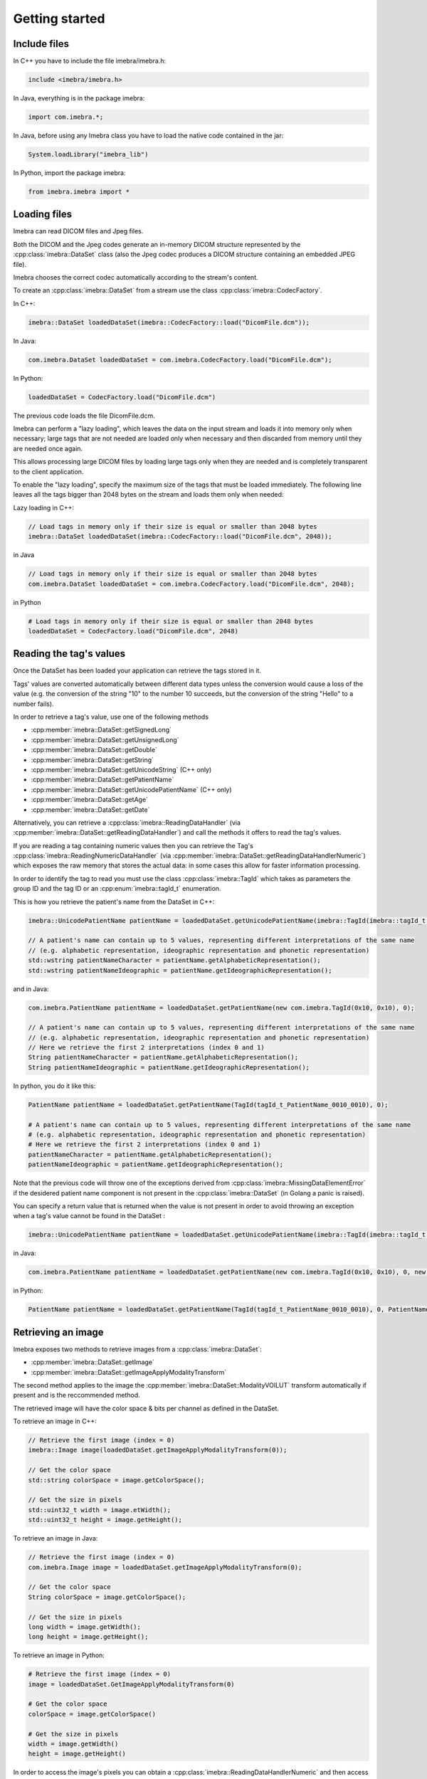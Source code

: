 Getting started
===============

Include files
-------------

In C++ you have to include the file imebra/imebra.h:

.. code-block:: c++

    include <imebra/imebra.h>


In Java, everything is in the package imebra:

.. code-block:: java

    import com.imebra.*;

In Java, before using any Imebra class you have to load the native code contained in the jar:

.. code-block:: java
    
    System.loadLibrary("imebra_lib")
    

In Python, import the package imebra:

.. code-block:: python

    from imebra.imebra import *


Loading files
-------------

Imebra can read DICOM files and Jpeg files.

Both the DICOM and the Jpeg codes generate an in-memory DICOM structure represented by the :cpp:class:`imebra::DataSet` class
(also the Jpeg codec produces a DICOM structure containing an embedded JPEG file).

Imebra chooses the correct codec automatically according to the stream's content.

To create an :cpp:class:`imebra::DataSet` from a stream use the class :cpp:class:`imebra::CodecFactory`.

In C++:

.. code-block:: c++

    imebra::DataSet loadedDataSet(imebra::CodecFactory::load("DicomFile.dcm"));


In Java:

.. code-block:: java

    com.imebra.DataSet loadedDataSet = com.imebra.CodecFactory.load("DicomFile.dcm");


In Python:

.. code-block:: python

    loadedDataSet = CodecFactory.load("DicomFile.dcm")


The previous code loads the file DicomFile.dcm.

Imebra can perform a "lazy loading", which leaves the data on the input stream and loads it into memory
only when necessary; large tags that are not needed are loaded only when necessary and then discarded from memory 
until they are needed once again.

This allows processing large DICOM files by loading large tags only when they are needed and is completely transparent
to the client application.

To enable the "lazy loading", specify the maximum size of the tags that must be loaded immediately. The following line
leaves all the tags bigger than 2048 bytes on the stream and loads them only when needed:

Lazy loading in C++:

.. code-block:: c++

    // Load tags in memory only if their size is equal or smaller than 2048 bytes
    imebra::DataSet loadedDataSet(imebra::CodecFactory::load("DicomFile.dcm", 2048));


in Java

.. code-block:: java

    // Load tags in memory only if their size is equal or smaller than 2048 bytes
    com.imebra.DataSet loadedDataSet = com.imebra.CodecFactory.load("DicomFile.dcm", 2048);
    

in Python

.. code-block:: python

    # Load tags in memory only if their size is equal or smaller than 2048 bytes
    loadedDataSet = CodecFactory.load("DicomFile.dcm", 2048)


Reading the tag's values
------------------------

Once the DataSet has been loaded your application can retrieve the tags stored in it.

Tags' values are converted automatically between different data types unless the conversion would cause a loss
of the value (e.g. the conversion of the string "10" to the number 10 succeeds, but the conversion of the string "Hello" to a number
fails).

In order to retrieve a tag's value, use one of the following methods

- :cpp:member:`imebra::DataSet::getSignedLong`
- :cpp:member:`imebra::DataSet::getUnsignedLong`
- :cpp:member:`imebra::DataSet::getDouble`
- :cpp:member:`imebra::DataSet::getString`
- :cpp:member:`imebra::DataSet::getUnicodeString` (C++ only)
- :cpp:member:`imebra::DataSet::getPatientName`
- :cpp:member:`imebra::DataSet::getUnicodePatientName` (C++ only)
- :cpp:member:`imebra::DataSet::getAge`
- :cpp:member:`imebra::DataSet::getDate`

Alternatively, you can retrieve a :cpp:class:`imebra::ReadingDataHandler` (via :cpp:member:`imebra::DataSet::getReadingDataHandler`) and 
call the methods it offers to read the tag's values.

If you are reading a tag containing numeric values then you can retrieve the Tag's :cpp:class:`imebra::ReadingNumericDataHandler`
(via :cpp:member:`imebra::DataSet::getReadingDataHandlerNumeric`) which exposes the raw memory that stores the actual data: in some cases
this allow for faster information processing.

In order to identify the tag to read you must use the class :cpp:class:`imebra::TagId` which takes as parameters the group ID and the tag ID or
an :cpp:enum:`imebra::tagId_t` enumeration.

This is how you retrieve the patient's name from the DataSet in C++:

.. code-block:: c++

    imebra::UnicodePatientName patientName = loadedDataSet.getUnicodePatientName(imebra::TagId(imebra::tagId_t::PatientName_0010_0010), 0);

    // A patient's name can contain up to 5 values, representing different interpretations of the same name
    // (e.g. alphabetic representation, ideographic representation and phonetic representation)
    std::wstring patientNameCharacter = patientName.getAlphabeticRepresentation();
    std::wstring patientNameIdeographic = patientName.getIdeographicRepresentation();

and in Java:

.. code-block:: java

    com.imebra.PatientName patientName = loadedDataSet.getPatientName(new com.imebra.TagId(0x10, 0x10), 0);

    // A patient's name can contain up to 5 values, representing different interpretations of the same name
    // (e.g. alphabetic representation, ideographic representation and phonetic representation)
    // Here we retrieve the first 2 interpretations (index 0 and 1)
    String patientNameCharacter = patientName.getAlphabeticRepresentation();
    String patientNameIdeographic = patientName.getIdeographicRepresentation();


In python, you do it like this:

.. code-block:: python

    PatientName patientName = loadedDataSet.getPatientName(TagId(tagId_t_PatientName_0010_0010), 0);

    # A patient's name can contain up to 5 values, representing different interpretations of the same name
    # (e.g. alphabetic representation, ideographic representation and phonetic representation)
    # Here we retrieve the first 2 interpretations (index 0 and 1)
    patientNameCharacter = patientName.getAlphabeticRepresentation();
    patientNameIdeographic = patientName.getIdeographicRepresentation();


Note that the previous code will throw one of the exceptions derived from :cpp:class:`imebra::MissingDataElementError`
if the desidered patient name component is not present in the :cpp:class:`imebra::DataSet` (in Golang a panic is raised).

You can specify a return value that is returned when the value is not present in order to avoid throwing an exception when
a tag's value cannot be found in the DataSet :

.. code-block:: c++

    imebra::UnicodePatientName patientName = loadedDataSet.getUnicodePatientName(imebra::TagId(imebra::tagId_t::PatientName_0010_0010), 0, imebra::UnicodePatientName(L"", L"", L""));

in Java:

.. code-block:: java

    com.imebra.PatientName patientName = loadedDataSet.getPatientName(new com.imebra.TagId(0x10, 0x10), 0, new com.imebra.PatientName("", "", ""));

in Python:

.. code-block:: python

    PatientName patientName = loadedDataSet.getPatientName(TagId(tagId_t_PatientName_0010_0010), 0, PatientName("", "", ""));


Retrieving an image
-------------------

Imebra exposes two methods to retrieve images from a :cpp:class:`imebra::DataSet`:

- :cpp:member:`imebra::DataSet::getImage`
- :cpp:member:`imebra::DataSet::getImageApplyModalityTransform`

The second method applies to the image the :cpp:member:`imebra::DataSet::ModalityVOILUT` transform automatically if present
and is the reccommended method.

The retrieved image will have the color space & bits per channel as defined in the DataSet.

To retrieve an image in C++:

.. code-block:: c++

    // Retrieve the first image (index = 0)
    imebra::Image image(loadedDataSet.getImageApplyModalityTransform(0));

    // Get the color space
    std::string colorSpace = image.getColorSpace();

    // Get the size in pixels
    std::uint32_t width = image.etWidth();
    std::uint32_t height = image.getHeight();


To retrieve an image in Java:

.. code-block:: java

    // Retrieve the first image (index = 0)
    com.imebra.Image image = loadedDataSet.getImageApplyModalityTransform(0);

    // Get the color space
    String colorSpace = image.getColorSpace();

    // Get the size in pixels
    long width = image.getWidth();
    long height = image.getHeight();


To retrieve an image in Python:

.. code-block:: python

    # Retrieve the first image (index = 0)
    image = loadedDataSet.GetImageApplyModalityTransform(0)

    # Get the color space
    colorSpace = image.getColorSpace()

    # Get the size in pixels
    width = image.getWidth()
    height = image.getHeight()


In order to access the image's pixels you can obtain a :cpp:class:`imebra::ReadingDataHandlerNumeric` and then
access the individual pixels via :cpp:member:`imebra::ReadingDataHandler::getSignedLong` or 
:cpp:member:`imebra::ReadingDataHandler::getUnsignedLong`. For faster processing you could also access
the raw memory containing the pixels.

This is how you scan all the pixels in C++, the slow way

.. code-block:: c++

    // let's assume that we already have the image's size in the variables width and height
    // (see previous code snippet)

    // Retrieve the data handler
    imebra::ReadingDataHandlerNumeric dataHandler(image.getReadingDataHandler());

    for(std::uint32 scanY(0); scanY != height; ++scanY)
    {
        for(std::uint32 scanX(0); scanX != width; ++scanX)
        {
            // For monochrome images
            std::int32_t luminance = dataHandler.etSignedLong(scanY * width + scanX);

            // For RGB images
            std::int32_t r = dataHandler.getSignedLong((scanY * width + scanX) * 3);
            std::int32_t g = dataHandler.getSignedLong((scanY * width + scanX) * 3 + 1);
            std::int32_t b = dataHandler.getSignedLong((scanY * width + scanX) * 3 + 2);
        }
    }


How to access the pixels in Java:

.. code-block:: java

    // let's assume that we already have the image's size in the variables width and height
    // (see previous code snippet)

    // Retrieve the data handler
    com.imebra.ReadingDataHandlerNumeric dataHandler = image->getReadingDataHandler();

    for(long scanY = 0; scanY != height; scanY++)
    {
        for(long scanX = 0; scanX != width; scanX++)
        {
            // For monochrome images
            int luminance = dataHandler.getSignedLong(scanY * width + scanX);

            // For RGB images
            int r = dataHandler.getSignedLong((scanY * width + scanX) * 3);
            int g = dataHandler.getSignedLong((scanY * width + scanX) * 3 + 1);
            int b = dataHandler.getSignedLong((scanY * width + scanX) * 3 + 2);
        }
    }

How to access the pixels in Python:

.. code-block:: python

    # let's assume that we already have the image's size in the variables width and height
    # (see previous code snippet)

    # Retrieve the data handler
    dataHandler = image.getReadingDataHandler()

    for scanY in range(0, height):
        for scanX in range(0, width):

            # For monochrome images
            luminance = dataHandler.getSignedLong(scanY * width + scanX)

            # For RGB images
            r = dataHandler.getSignedLong((scanY * width + scanX) * 3)
            g = dataHandler.getSignedLong((scanY * width + scanX) * 3 + 1)
            b = dataHandler.getSignedLong((scanY * width + scanX) * 3 + 2)


How to access the pixels in Golang:

.. code-block:: go

    // let's assume that we already have the image's size in the variables width and height
    // (see previous code snippet)

    // Retrieve the data handler
    var dataHandler = image.GetReadingDataHandler()

    for scanY := uint(0); scanY != height; scanY++ {
        for scanX := uint(0); scanX != width; scanX++ {
            // For monochrome images
            var luminance = dataHandler.GetSignedLong(int64(scanY * width + scanX));

            // For RGB images
            var r = dataHandler.GetSignedLong(int64((scanY * width + scanX) * 3));
            var g = dataHandler.GetSignedLong(int64((scanY * width + scanX) * 3 + 1));
            var b = dataHandler.GetSignedLong(int64((scanY * width + scanX) * 3 + 2));

        }
    }


In order to make things faster you can retrieve the memory containing the data in raw format from the :cpp:class:`imebra::ReadingDataHandlerNumeric`
object:

.. code-block:: c++

    // Retrieve the data handler
    imebra::ReadingDataHandlerNumeric dataHandler(image.getReadingDataHandler());

    // Get the memory pointer and the size (in bytes)
    size_t dataLength;
    const char* data = dataHandler.data(&dataLength);

    // Get the number of bytes per each value (1, 2, or 4 for images)
    size_t bytesPerValue = dataHandler.getUnitSize(); 

    // Are the values signed?
    bool bIsSigned = dataHandler.isSigned();

    // Do something with the pixels...A template function would come handy


Faster pixel access in Golang:

.. code-block:: go

    // Retrieve the data handler
    var dataHandler = image.GetReadingDataHandler()

    // Get the mem
    var memory = dataHandler.GetMemory();
    var dataSize = memory.Size();
    var byteArray = make([]byte, dataSize);
    memory.Data(byteArray); // Fill the array with raw data from the first image

    // Get the number of bytes per each value (1, 2, or 4 for images)
    var bytesPerValue = dataHandler.GetUnitSize();

    // Are the values signed?
    var isSigned = dataHandler.IsSigned();

    // Do something with the pixels...they are in byteArray, bytesPerValue
    // specifies how many bytes form one pixel, while isSigned says if
    // the pixel values are signed or unsigned...


Displaying an image
-------------------

An image may have to undergo several transformations before it can be displayed on a computer (or mobile) screen.
Usually, the computer monitor accepts 8 bit per channel RGB (or RGBA) images, while images retrieved from a DataSet
may have more than 8 bits per channel (up to 32) and may have a different color space (for instance MONOCHROME1, MONOCHROME2,
YBR_FULL, etc).

While the necessary transforms are performed automatically by the :cpp:class:`imebra::DrawBitmap` class, some 
transformations must still be performed by the client application.

In particular, the :cpp:class:`imebra::DrawBitmap` class takes care of:

- converting the color space
- shifting the channels values to 8 bit

The client application must take care of applying the :cpp:class:`imebra::ModalityVOILUT` transform (but this is easily done
by calling :cpp:member:`imebra::DataSet::getImageApplyModalityTransform` instead of :cpp:member:`imebra::DataSet::getImage`)
and the :cpp:member:`imebra::VOILUT` transform.

The :cpp:member:`imebra::VOILUT` can be applied only to monochromatic images and changes the image's contrast to enhance
different portions of the image (for instance just the bones or the tissue).

Usually, the dataSet contains few tags that store some pre-defined settings for the image: the client application should apply
those values to the VOILUT transform.
The pre-defined settings come as pairs of center/width values or as Lookup Tables stored in the DICOM sequence 0028,3010.

To retrieve the pairs center/width use the method :cpp:member:`imebra::DataSet::getVOIs`, while to retrieve the LUTs use
the method :cpp:member:`imebra::DataSet::getLUT`.

in C++

.. code-block:: c++

    // The transforms chain will contain all the transform that we want to 
    // apply to the image before displaying it
    imebra::TransformsChain chain;

    if(imebra::ColorTransformsFactory::isMonochrome(image.getColorSpace())
    {
        // Allocate a VOILUT transform. If the DataSet does not contain any pre-defined
        //  settings then we will find the optimal ones.
        VOILUT voilutTransform;

        // Retrieve the VOIs (center/width pairs)
        imebra::vois_t vois = loadedDataSet.getVOIs();

        // Retrieve the LUTs
        std::list<imebra::LUT> luts;
        for(size_t scanLUTs(0); ; ++scanLUTs)
        {
            try
            {
                luts.push_back(loadedDataSet.getLUT(imebra::TagId(imebra::tagId_t::VOILUTSequence_0028_3010), scanLUTs));
            }
            catch(const imebra::MissingDataElementError&)
            {
                break;
            }
        }

        if(!vois.empty())
        {
            voilutTransform.setCenterWidth(vois[0].center, vois[0].width);
        }
        else if(!luts.empty())
        {
            voilutTransform.setLUT(*(luts.front()));
        }
        else
        {
            voilutTransform.applyOptimalVOI(image, 0, 0, width, height);
        }
        
        chain.add(voilutTransform);        
    }

    // If the image is monochromatic then now chain contains the VOILUT transform


in Java

.. code-block:: java

    // The transforms chain will contain all the transform that we want to 
    // apply to the image before displaying it
    com.imebra.TransformsChain chain = new com.imebra.TransformsChain();

    if(com.imebra.ColorTransformsFactory.isMonochrome(image.getColorSpace())
    {
        // Allocate a VOILUT transform. If the DataSet does not contain any pre-defined
        //  settings then we will find the optimal ones.
        VOILUT voilutTransform = new VOILUT();

        // Retrieve the VOIs (center/width pairs)
        com.imebra.vois_t vois = loadedDataSet.getVOIs();

        // Retrieve the LUTs
        List<com.imebra.LUT> luts = new ArrayList<com.imebra.LUT>();
        for(long scanLUTs = 0; ; scanLUTs++)
        {
            try
            {
                luts.add(loadedDataSet.getLUT(new com.imebra.TagId(0x0028,0x3010), scanLUTs));
            }
            catch(Exception e)
            {
                break;
            }
        }

        if(!vois.isEmpty())
        {
            voilutTransform.setCenterWidth(vois.get(0).center, vois.get(0).width);
        }
        else if(!luts.isEmpty())
        {
            voilutTransform.setLUT(luts.get(0));
        }
        else
        {
            voilutTransform.applyOptimalVOI(image, 0, 0, width, height);
        }
        
        chain.add(voilutTransform);        
    }

    // If the image is monochromatic then now chain contains the VOILUT transform



Now we can display the image. We use :cpp:class:`imebra::DrawBitmap` to obtain an RGB image
ready to be displayed.

In C++

.. code-block:: c++

    // We create a DrawBitmap that always apply the chain transform before getting the RGB image
    imebra::DrawBitmap draw(chain);

    // Ask for the size of the buffer (in bytes)
    size_t requestedBufferSize = draw.getBitmap(image, imebra::drawBitmapType_t::drawBitmapRGBA, 4, 0, 0);
    
    // Now we allocate the buffer and then ask DrawBitmap to fill it
    std::string buffer(requestedBufferSize, char(0));
    draw.getBitmap(image, imebra::drawBitmapType_t::drawBitmapRGBA, 4, &(buffer.at(0)), requestedBufferSize);

On OS-X or iOS you can use the provided method :cpp:func:`imebra::getImebraImage` to obtain a NSImage or an UIImage:

.. code-block:: c++

    // We create a DrawBitmap that always apply the chain transform before getting the RGB image
    imebra::DrawBitmap draw(chain);

    // Get an NSImage (or UIImage on iOS)
    NSImage* nsImage = getImebraImage(*ybrImage, draw);


In Java

.. code-block:: java

    // We create a DrawBitmap that always apply the chain transform before getting the RGB image
    com.imebra.DrawBitmap draw = new com.imebra.DrawBitmap(chain);

    // Ask for the size of the buffer (in bytes)
    long requestedBufferSize = draw.getBitmap(image, imebra::drawBitmapType_t::drawBitmapRGBA, 4, new byte[0]);
    
    byte buffer[] = new byte[(int)requestedBufferSize]; // Ideally you want to reuse this in subsequent calls to getBitmap()
    ByteBuffer byteBuffer = ByteBuffer.wrap(buffer);

    // Now fill the buffer with the image data and create a bitmap from it
    drawBitmap.getBitmap(image, drawBitmapType_t.drawBitmapRGBA, 4, buffer);
    Bitmap renderBitmap = Bitmap.createBitmap((int)image.getWidth(), (int)image.getHeight(), Bitmap.Config.ARGB_8888);
    renderBitmap.copyPixelsFromBuffer(byteBuffer);

    // The Bitmap can be assigned to an ImageView on Android


Creating an empty DataSet
-------------------------

When creating an empty :cpp:class:`imebra::DataSet` you have to specify the transfer syntax that will be used to encode it.
The transfer syntax specifies also how the embedded images are compressed.

The accepted transfer syntaxes are:

- "1.2.840.10008.1.2" (Implicit VR little endian)
- "1.2.840.10008.1.2.1" (Explicit VR little endian)
- "1.2.840.10008.1.2.2" (Explicit VR big endian)
- "1.2.840.10008.1.2.5" (RLE compression)
- "1.2.840.10008.1.2.4.50" (Jpeg baseline 8 bit lossy)
- "1.2.840.10008.1.2.4.51" (Jpeg extended 12 bit lossy)
- "1.2.840.10008.1.2.4.57" (Jpeg lossless NH)
- "1.2.840.10008.1.2.4.70" (Jpeg lossless NH first order prediction)

To create an empty DataSet in C++:

.. code-block:: c++

    // We specify the transfer syntax and the charset
    imebra::MutableDataSet dataSet("1.2.840.10008.1.2.1", "ISO 2022 IR 6");


In Java:

.. code-block:: java

    // We specify the transfer syntax and the charset
    com.imebra.MutableDataSet dataSet = new com.imebra.MutableDataSet("1.2.840.10008.1.2.1", "ISO 2022 IR 6");



In Python:

.. code-block:: python

    # We specify the transfer syntax and the charset
    dataSet = MutableDataSet("1.2.840.10008.1.2.1", "ISO 2022 IR 6")



Modifying the dataset's content
-------------------------------

You can set the tags values by calling the setters on the DataSet or by retrieving a WritingDataHandler for
a specific tag.

WritingDataHandler objects allow modifying several tag's buffers, while the DataSet setters allow setting only
the element 0 of the first tag's buffer.

The available DataSet setters are:

Once the DataSet has been loaded your application can retrieve the tags stored in it.

In order to write a tag's value, use one of the following methods

- :cpp:member:`imebra::MutableDataSet::setSignedLong`
- :cpp:member:`imebra::MutableDataSet::setUnsignedLong`
- :cpp:member:`imebra::MutableDataSet::setDouble`
- :cpp:member:`imebra::MutableDataSet::setString`
- :cpp:member:`imebra::MutableDataSet::setUnicodeString` (C++ only)
- :cpp:member:`imebra::MutableDataSet::setpatientName`
- :cpp:member:`imebra::MutableDataSet::setUnicodePatientName` (C++ only)
- :cpp:member:`imebra::MutableDataSet::setAge`
- :cpp:member:`imebra::MutableDataSet::setDate`

The WritingDataHandler and WritingDataHandlerNumeric contain the same setters but allow to access all the tags' elements, not just
the first one.

This is how you set the patient's name using the DataSet setter:

In C++:

.. code-block:: c++

    dataSet.setUnicodePatientName(TagId(imebra::tagId_t::PatientName_0010_0010), UnicodePatientName(L"Patient^Name", "", ""));

In Java:

.. code-block:: java

    dataSet.setString(new com.imebra.TagId(0x10, 0x10), new PatientName("Patient^Name", "", ""));

In Python:

.. code-block:: python

    dataSet.setString(TagId(tagId_t_PatientName_0010_0010), PatientName("Patient^Name", "", ""))


Embedding images into the dataSet
---------------------------------

When an image is stored in the dataSet then it is compressed according to the dataSet's transfer syntax.

in C++

.. code-block:: c++

    // Create a 300 by 200 pixel image, 15 bits per color channel, RGB
    imebra::MutableImage image(300, 200, imebra::bitDepth_t::depthU16, "RGB", 15);
    
    {
        WritingDataHandlerNumeric dataHandler(image.getWritingDataHandler());

        // Set all the pixels to red
        for(std::uint32_t scanY(0); scanY != 200; ++scanY)
        {
            for(std::uint32_t scanX(0); scanX != 300; ++scanX)
            {
                dataHandler.setUnsignedLong((scanY * 300 + scanX) * 3, 65535);
                dataHandler.setUnsignedLong((scanY * 300 + scanX) * 3 + 1, 0);
                dataHandler.setUnsignedLong((scanY * 300 + scanX) * 3 + 2, 0);
            }
        }

        // dataHandler will go out of scope and will commit the data into the image
    }

    dataSet.setImage(0, image);

in Java

.. code-block:: java

    // Create a 300 by 200 pixel image, 15 bits per color channel, RGB
    com.imebra.MutableImage image = new com.imebra.MutableImage(300, 200, com.imebra.bitDepth_t.depthU16, "RGB", 15);
    
    {
        WritingDataHandlerNumeric dataHandler = image.getWritingDataHandler();

        // Set all the pixels to red
        for(long scanY = 0; scanY != 200; scanY++)
        {
            for(long scanX =0; scanX != 300; scanX++)
            {
                dataHandler.setUnsignedLong((scanY * 300 + scanX) * 3, 65535);
                dataHandler.setUnsignedLong((scanY * 300 + scanX) * 3 + 1, 0);
                dataHandler.setUnsignedLong((scanY * 300 + scanX) * 3 + 2, 0);
            }
        }

        // Force the commit, don't wait for the garbage collector
        dataHandler.delete();
    }

    dataSet.setImage(0, image);

in Python

.. code-block:: python

    # Create a 300 by 200 pixel image, 15 bits per color channel, RGB
    image = MutableImage(300, 200, bitDepth_t_depthU16, "RGB", 15)
    
    WritingDataHandlerNumeric dataHandler = image.getWritingDataHandler();

    # Set all the pixels to red
    for scanY in range(0, 200):
        for scanX in range(0, 300):
            dataHandler.setUnsignedLong((scanY * 300 + scanX) * 3, 65535)
            dataHandler.setUnsignedLong((scanY * 300 + scanX) * 3 + 1, 0)
            dataHandler.setUnsignedLong((scanY * 300 + scanX) * 3 + 2, 0)

    # Force the commit, don't wait for the garbage collector
    dataHandler = None

    dataSet.setImage(0, image);



Saving a DataSet
----------------

A DataSet can be saved using the CodecFactory:

in C++

.. code-block:: c++

    imebra::CodecFactory::save(dataSet, "dicomFile.dcm", imebra::codecType_t::dicom);

in Java

.. code-block:: java

    com.imebra.CodecFactory.save(dataSet, "dicomFile.dcm", com.imebra.codecType_t.dicom);

in Python

.. code-block:: python

    CodecFactory.save(dataSet, "dicomFile.dcm", codecType_t_dicom);



Sending a DICOM command through an SCU
--------------------------------------

A SCU (Service User) acts as a client in a DICOM association (negotiated connection between 2 peers).

A DICOM association uses a TCP connection to send and receive data.

The DIMSE service (see :cpp:class:`imebra::DimseService`) communicates via an association, represented
either by an AssociationSCU (see :cpp:class:`imebra::AssociationSCU`) or by an AssociationSCP (see :cpp:class:`imebra::AssociationSCP`).

The AssociationSCU usually is the client of a DICOM service, but occasionally can act as an SCP if the SCP role for an abstractSyntax has been
negotiated: this is useful to receive data via C-GET commands, where the SCP sends the requested data to the SCU via a separate C-STORE command.

The following code sends a C-STORE command to an SCP: the C-STORE command instruct the SCP to take a DICOM DataSet. In the example
we prepare the separate DataSet (see :cpp:class:`imebra::DataSet`) and we initialize it with the transfer syntax that we negotiated
in the association.

We then send the command and wait for a response:

.. code-block:: c++

    // Allocate a TCP stream that connects to the DICOM SCP
    imebra::TCPStream tcpStream(TCPActiveAddress("scpHost.company.com", "104"));

    // Allocate a stream reader and a writer that use the TCP stream.
    // If you need a more complex stream (e.g. a stream that uses your
    // own services to send and receive data) then use a Pipe
    imebra::StreamReader readSCU(tcpStream.getInputStream());
    imebra::StreamWriter writeSCU(tcpStream.getOutputStream());

    // Add all the abstract syntaxes and the supported transfer
    // syntaxes for each abstract syntax (the pair abstract/transfer syntax is
    // called "presentation context")
    imebra::PresentationContext context("1.2.840.10008.5.1.4.1.1.4.1"); // Enhanced MR Image Storage
    context.addTransferSyntax("1.2.840.10008.1.2.1"); // Explicit VR little endian
    imebra::PresentationContexts presentationContexts;
    presentationContexts.addPresentationContext(context);

    // The AssociationSCU constructor will negotiate a connection through
    // the readSCU and writeSCU stream reader and writer
    imebra::AssociationSCU scu("SCU", "SCP", 1, 1, presentationContexts, readSCU, writeSCU, 0);

    // The DIMSE service will use the negotiated association to send and receive
    // DICOM commands
    imebra::DimseService dimse(scu);

    // Let's prepare a dataset to store on the SCP
    imebra::MutableDataSet payload(dimse.getTransferSyntax("1.2.840.10008.5.1.4.1.1.4.1")); // We will use the negotiated transfer syntax
    payload.setString(TagId(tagId_t::SOPInstanceUID_0008_0018), "1.1.1.1");
    payload.setString(TagId(tagId_t::SOPClassUID_0008_0016), "1.2.840.10008.5.1.4.1.1.4.1");
    payload.setString(TagId(tagId_t::PatientName_0010_0010),"Patient^Test");
    
    //
    // Fill appropriately all the DataSet tag
    //

    imebra::CStoreCommand command(
                "1.2.840.10008.5.1.4.1.1.4.1", //< one of the negotiated abstract syntaxes
                dimse.getNextCommandID(),
                dimseCommandPriority_t::medium,
                payload.getString(TagId(tagId_t::SOPClassUID_0008_0016), 0),
                payload.getString(TagId(tagId_t::SOPInstanceUID_0008_0018), 0),
                "",
                0,
                payload);
    dimse.sendCommandOrResponse(command);
    imebra::DimseResponse response(dimse.getCStoreResponse(command));

    if(response.getStatus() == imebra::dimseStatus_t::success)
    {
        // SUCCESS!
    }


Implementign a DICOM SCP
------------------------

A DICOM SCP listen for incoming connection and then communicate with the connected peer through a negotiated
DICOM association.

In this example we use the :cpp:class:`imebra::TCPListener` to wait for incoming connections and then negotiate
the association via a AssociationSCP (see :cpp:class:`imebra::AssociationSCP`).

A :cpp:class:`imebra::DimseService` will be used on top of the :cpp:class:`imebra::AssociationSCP` in order to
receive commands and send the responses.

.. code-block:: c++

    // Bind the port 104 to a listening socket
    imebra::TCPListener tcpListener(TCPPassiveAddress("", "104"));
    
    // Wait until a connection arrives or terminate() is called on the tcpListener
    imebra::TCPStream tcpStream(tcpListener.waitForConnection());

    // tcpStream now represents the connected socket. Allocate a stream reader and a writer
    // to read and write on the connected socket
    imebra::StreamReader readSCU(tcpStream.getInputStream());
    imebra::StreamWriter writeSCU(tcpStream.getOutputStream());

    // Specify which presentation contexts we accept
    imebra::PresentationContext context(sopClassUid);
    context.addTransferSyntax(transferSyntax);
    imebra::PresentationContexts presentationContexts;
    presentationContexts.addPresentationContext(context);

    // The AssociationSCP constructor will negotiate the assocation
    imebra::AssociationSCP scp("SCP", 1, 1, presentationContexts, readSCU, writeSCU, 0, 10);

    // Receive commands via the dimse service
    imebra::DimseService dimse(scp);

    try
    {
        // Receive commands until the association is closed
        for(;;)
        {
            // We assume we are going to receive a C-Store. Normally you should check the command type
            // (using DimseCommand::getCommandType()) and then cast to the proper class.
            imebra::CStoreCommand command(dimse.getCommand().getAsCStoreCommand());

            // The store command has a payload. We can do something with it, or we can
            // use the methods in CStoreCommand to get other data sent by the peer
            imebra::DataSet payload = command.getPayloadDataSet();

            // Do something with the payload

            // Send a response
            dimse.sendCommandOrResponse(CStoreResponse(command, dimseStatusCode_t::success));
        }
    }
    catch(const StreamEOFError&)
    {
        // The association has been closed
    }



